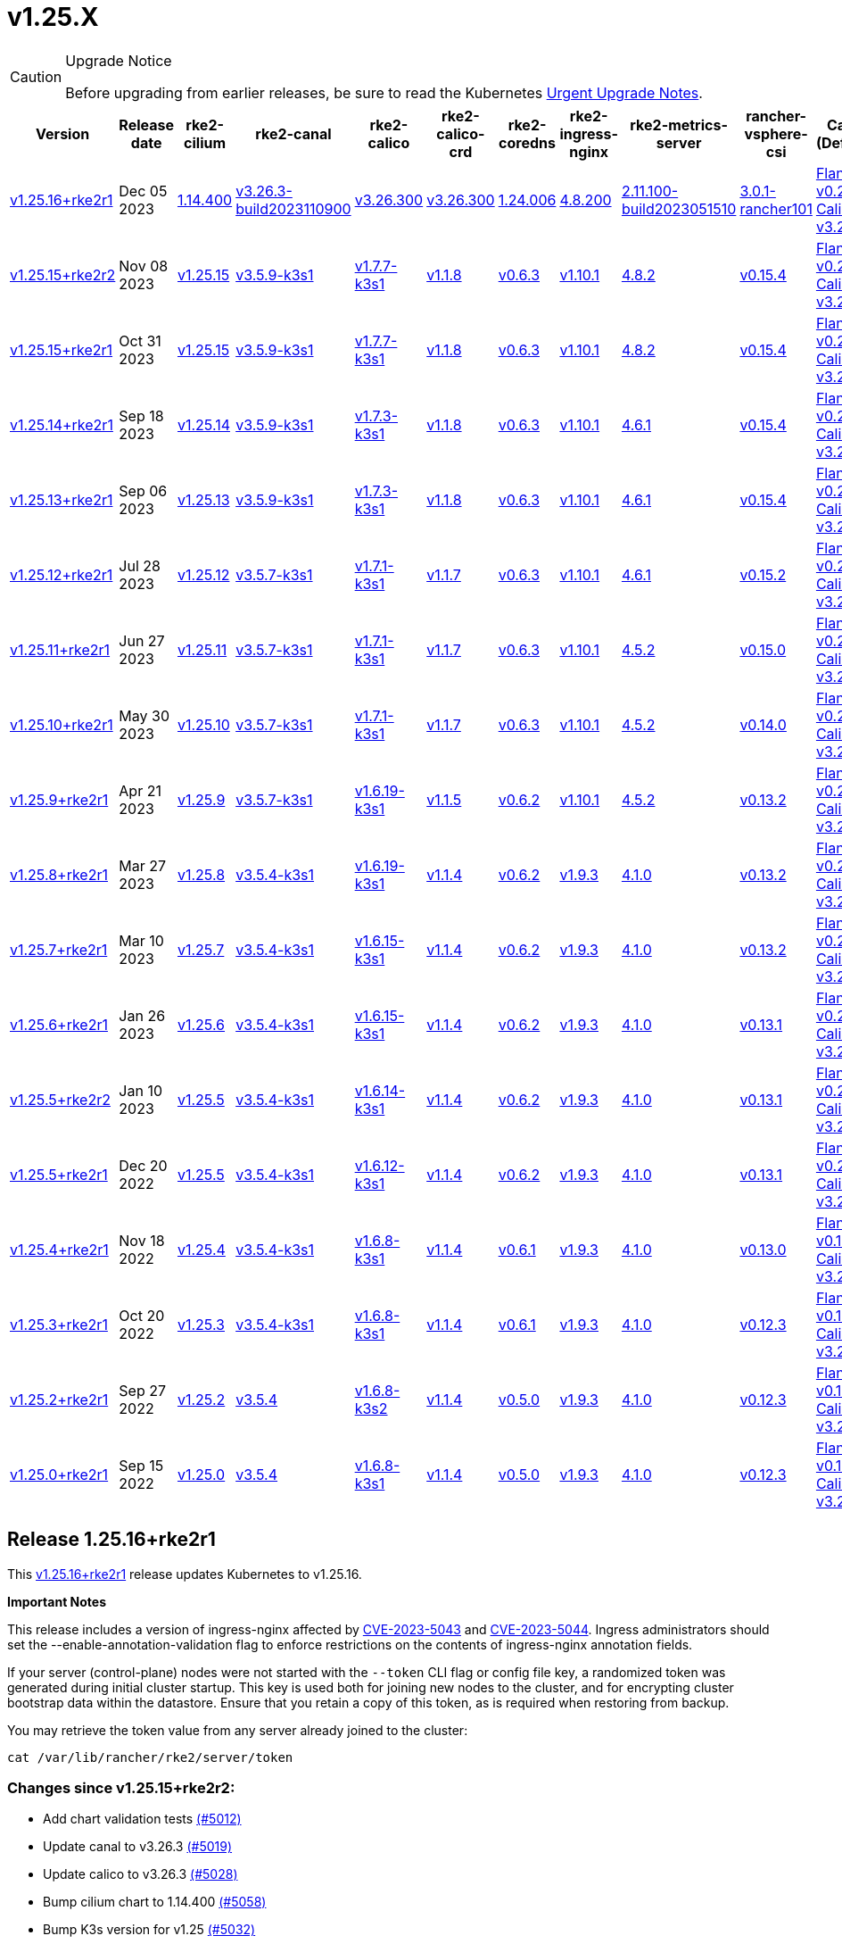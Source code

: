 = v1.25.X

[CAUTION]
.Upgrade Notice
====
Before upgrading from earlier releases, be sure to read the Kubernetes https://github.com/kubernetes/kubernetes/blob/master/CHANGELOG/CHANGELOG-1.25.md#urgent-upgrade-notes[Urgent Upgrade Notes].
====

[%autowidth]
|===
| Version | Release date | rke2-cilium | rke2-canal | rke2-calico | rke2-calico-crd | rke2-coredns | rke2-ingress-nginx | rke2-metrics-server | rancher-vsphere-csi | Canal (Default) | Calico | Cilium | Multus

| <<Release 1.25.16+rke2r1,v1.25.16+rke2r1>>
| Dec 05 2023
| https://github.com/rancher/rke2-charts/raw/main/assets/rke2-cilium/rke2-cilium-1.14.400.tgz[1.14.400]
| https://github.com/rancher/rke2-charts/raw/main/assets/rke2-canal/rke2-canal-v3.26.3-build2023110900.tgz[v3.26.3-build2023110900]
| https://github.com/rancher/rke2-charts/raw/main/assets/rke2-calico/rke2-calico-v3.26.300.tgz[v3.26.300]
| https://github.com/rancher/rke2-charts/raw/main/assets/rke2-calico/rke2-calico-crd-v3.26.300.tgz[v3.26.300]
| https://github.com/rancher/rke2-charts/raw/main/assets/rke2-coredns/rke2-coredns-1.24.006.tgz[1.24.006]
| https://github.com/rancher/rke2-charts/raw/main/assets/rke2-ingress-nginx/rke2-ingress-nginx-4.8.200.tgz[4.8.200]
| https://github.com/rancher/rke2-charts/raw/main/assets/rke2-metrics-server/rke2-metrics-server-2.11.100-build2023051510.tgz[2.11.100-build2023051510]
| https://github.com/rancher/rke2-charts/raw/main/assets/rancher-vsphere-csi/rancher-vsphere-csi-3.0.1-rancher101.tgz[3.0.1-rancher101]
| https://github.com/flannel-io/flannel/releases/tag/v0.23.0[Flannel v0.23.0] +
https://docs.tigera.io/calico/latest/release-notes/#v3.26[Calico v3.26.3]
| https://docs.tigera.io/calico/latest/release-notes/#v3.26[v3.26.3]
| https://github.com/cilium/cilium/releases/tag/v1.14.4[v1.14.4]
| https://github.com/k8snetworkplumbingwg/multus-cni/releases/tag/v4.0.2[v4.0.2]

| <<Release v1.25.15+rke2r2,v1.25.15+rke2r2>>
| Nov 08 2023
| https://github.com/kubernetes/kubernetes/blob/master/CHANGELOG/CHANGELOG-1.25.md#v12515[v1.25.15]
| https://github.com/k3s-io/etcd/releases/tag/v3.5.9-k3s1[v3.5.9-k3s1]
| https://github.com/k3s-io/containerd/releases/tag/v1.7.7-k3s1[v1.7.7-k3s1]
| https://github.com/opencontainers/runc/releases/tag/v1.1.8[v1.1.8]
| https://github.com/kubernetes-sigs/metrics-server/releases/tag/v0.6.3[v0.6.3]
| https://github.com/coredns/coredns/releases/tag/v1.10.1[v1.10.1]
| https://github.com/kubernetes/ingress-nginx/releases/tag/helm-chart-4.8.2[4.8.2]
| https://github.com/k3s-io/helm-controller/releases/tag/v0.15.4[v0.15.4]
| https://github.com/flannel-io/flannel/releases/tag/v0.22.1[Flannel v0.22.1] +
https://docs.tigera.io/calico/latest/release-notes/#v3.26[Calico v3.26.1]
| https://docs.tigera.io/calico/latest/release-notes/#v3.26[v3.26.1]
| https://github.com/cilium/cilium/releases/tag/v1.14.2[v1.14.2]
| https://github.com/k8snetworkplumbingwg/multus-cni/releases/tag/v4.0.2[v4.0.2]

| <<Release 1.25.15+rke2r1,v1.25.15+rke2r1>>
| Oct 31 2023
| https://github.com/kubernetes/kubernetes/blob/master/CHANGELOG/CHANGELOG-1.25.md#v12515[v1.25.15]
| https://github.com/k3s-io/etcd/releases/tag/v3.5.9-k3s1[v3.5.9-k3s1]
| https://github.com/k3s-io/containerd/releases/tag/v1.7.7-k3s1[v1.7.7-k3s1]
| https://github.com/opencontainers/runc/releases/tag/v1.1.8[v1.1.8]
| https://github.com/kubernetes-sigs/metrics-server/releases/tag/v0.6.3[v0.6.3]
| https://github.com/coredns/coredns/releases/tag/v1.10.1[v1.10.1]
| https://github.com/kubernetes/ingress-nginx/releases/tag/helm-chart-4.8.2[4.8.2]
| https://github.com/k3s-io/helm-controller/releases/tag/v0.15.4[v0.15.4]
| https://github.com/flannel-io/flannel/releases/tag/v0.22.1[Flannel v0.22.1] +
https://docs.tigera.io/calico/latest/release-notes/#v3.26[Calico v3.26.1]
| https://docs.tigera.io/calico/latest/release-notes/#v3.26[v3.26.1]
| https://github.com/cilium/cilium/releases/tag/v1.14.2[v1.14.2]
| https://github.com/k8snetworkplumbingwg/multus-cni/releases/tag/v4.0.2[v4.0.2]

| <<Release v1.25.14+rke2r1,v1.25.14+rke2r1>>
| Sep 18 2023
| https://github.com/kubernetes/kubernetes/blob/master/CHANGELOG/CHANGELOG-1.25.md#v12514[v1.25.14]
| https://github.com/k3s-io/etcd/releases/tag/v3.5.9-k3s1[v3.5.9-k3s1]
| https://github.com/k3s-io/containerd/releases/tag/v1.7.3-k3s1[v1.7.3-k3s1]
| https://github.com/opencontainers/runc/releases/tag/v1.1.8[v1.1.8]
| https://github.com/kubernetes-sigs/metrics-server/releases/tag/v0.6.3[v0.6.3]
| https://github.com/coredns/coredns/releases/tag/v1.10.1[v1.10.1]
| https://github.com/kubernetes/ingress-nginx/releases/tag/helm-chart-4.6.1[4.6.1]
| https://github.com/k3s-io/helm-controller/releases/tag/v0.15.4[v0.15.4]
| https://github.com/flannel-io/flannel/releases/tag/v0.22.1[Flannel v0.22.1] +
https://docs.tigera.io/calico/latest/release-notes/#v3.26[Calico v3.26.1]
| https://docs.tigera.io/calico/latest/release-notes/#v3.26[v3.26.1]
| https://github.com/cilium/cilium/releases/tag/v1.14.1[v1.14.1]
| https://github.com/k8snetworkplumbingwg/multus-cni/releases/tag/v4.0.2[v4.0.2]

| <<Release v1.25.13+rke2r1,v1.25.13+rke2r1>>
| Sep 06 2023
| https://github.com/kubernetes/kubernetes/blob/master/CHANGELOG/CHANGELOG-1.25.md#v12513[v1.25.13]
| https://github.com/k3s-io/etcd/releases/tag/v3.5.9-k3s1[v3.5.9-k3s1]
| https://github.com/k3s-io/containerd/releases/tag/v1.7.3-k3s1[v1.7.3-k3s1]
| https://github.com/opencontainers/runc/releases/tag/v1.1.8[v1.1.8]
| https://github.com/kubernetes-sigs/metrics-server/releases/tag/v0.6.3[v0.6.3]
| https://github.com/coredns/coredns/releases/tag/v1.10.1[v1.10.1]
| https://github.com/kubernetes/ingress-nginx/releases/tag/helm-chart-4.6.1[4.6.1]
| https://github.com/k3s-io/helm-controller/releases/tag/v0.15.4[v0.15.4]
| https://github.com/flannel-io/flannel/releases/tag/v0.22.1[Flannel v0.22.1] +
https://docs.tigera.io/calico/latest/release-notes/#v3.26[Calico v3.26.1]
| https://docs.tigera.io/calico/latest/release-notes/#v3.26[v3.26.1]
| https://github.com/cilium/cilium/releases/tag/v1.14.0[v1.14.0]
| https://github.com/k8snetworkplumbingwg/multus-cni/releases/tag/v4.0.2[v4.0.2]

| <<Release v1.25.12+rke2r1,v1.25.12+rke2r1>>
| Jul 28 2023
| https://github.com/kubernetes/kubernetes/blob/master/CHANGELOG/CHANGELOG-1.25.md#v12512[v1.25.12]
| https://github.com/k3s-io/etcd/releases/tag/v3.5.7-k3s1[v3.5.7-k3s1]
| https://github.com/k3s-io/containerd/releases/tag/v1.7.1-k3s1[v1.7.1-k3s1]
| https://github.com/opencontainers/runc/releases/tag/v1.1.7[v1.1.7]
| https://github.com/kubernetes-sigs/metrics-server/releases/tag/v0.6.3[v0.6.3]
| https://github.com/coredns/coredns/releases/tag/v1.10.1[v1.10.1]
| https://github.com/kubernetes/ingress-nginx/releases/tag/helm-chart-4.6.1[4.6.1]
| https://github.com/k3s-io/helm-controller/releases/tag/v0.15.2[v0.15.2]
| https://github.com/flannel-io/flannel/releases/tag/v0.22.0[Flannel v0.22.0] +
https://projectcalico.docs.tigera.io/archive/v3.25/release-notes/#v3251[Calico v3.25.1]
| https://projectcalico.docs.tigera.io/archive/v3.26/release-notes/#v3261[v3.26.1]
| https://github.com/cilium/cilium/releases/tag/v1.13.2[v1.13.2]
| https://github.com/k8snetworkplumbingwg/multus-cni/releases/tag/v4.0.2[v4.0.2]

| <<Release v1.25.11+rke2r1,v1.25.11+rke2r1>>
| Jun 27 2023
| https://github.com/kubernetes/kubernetes/blob/master/CHANGELOG/CHANGELOG-1.25.md#v12511[v1.25.11]
| https://github.com/k3s-io/etcd/releases/tag/v3.5.7-k3s1[v3.5.7-k3s1]
| https://github.com/k3s-io/containerd/releases/tag/v1.7.1-k3s1[v1.7.1-k3s1]
| https://github.com/opencontainers/runc/releases/tag/v1.1.7[v1.1.7]
| https://github.com/kubernetes-sigs/metrics-server/releases/tag/v0.6.3[v0.6.3]
| https://github.com/coredns/coredns/releases/tag/v1.10.1[v1.10.1]
| https://github.com/kubernetes/ingress-nginx/releases/tag/helm-chart-4.5.2[4.5.2]
| https://github.com/k3s-io/helm-controller/releases/tag/v0.15.0[v0.15.0]
| https://github.com/k3s-io/flannel/releases/tag/v0.22.0[Flannel v0.22.0] +
https://projectcalico.docs.tigera.io/archive/v3.25/release-notes/#v3251[Calico v3.25.1]
| https://projectcalico.docs.tigera.io/archive/v3.25/release-notes/#v3250[v3.25.0]
| https://github.com/cilium/cilium/releases/tag/v1.13.2[v1.13.2]
| https://github.com/k8snetworkplumbingwg/multus-cni/releases/tag/v3.9.3[v3.9.3]

| <<Release v1.25.10+rke2r1,v1.25.10+rke2r1>>
| May 30 2023
| https://github.com/kubernetes/kubernetes/blob/master/CHANGELOG/CHANGELOG-1.25.md#v12510[v1.25.10]
| https://github.com/k3s-io/etcd/releases/tag/v3.5.7-k3s1[v3.5.7-k3s1]
| https://github.com/k3s-io/containerd/releases/tag/v1.7.1-k3s1[v1.7.1-k3s1]
| https://github.com/opencontainers/runc/releases/tag/v1.1.7[v1.1.7]
| https://github.com/kubernetes-sigs/metrics-server/releases/tag/v0.6.3[v0.6.3]
| https://github.com/coredns/coredns/releases/tag/v1.10.1[v1.10.1]
| https://github.com/kubernetes/ingress-nginx/releases/tag/helm-chart-4.5.2[4.5.2]
| https://github.com/k3s-io/helm-controller/releases/tag/v0.14.0[v0.14.0]
| https://github.com/k3s-io/flannel/releases/tag/v0.21.3[Flannel v0.21.3] +
https://projectcalico.docs.tigera.io/archive/v3.25/release-notes/#v3251[Calico v3.25.1]
| https://projectcalico.docs.tigera.io/archive/v3.25/release-notes/#v3250[v3.25.0]
| https://github.com/cilium/cilium/releases/tag/v1.13.2[v1.13.2]
| https://github.com/k8snetworkplumbingwg/multus-cni/releases/tag/v3.9.3[v3.9.3]

| <<Release v1.25.9+rke2r1,v1.25.9+rke2r1>>
| Apr 21 2023
| https://github.com/kubernetes/kubernetes/blob/master/CHANGELOG/CHANGELOG-1.25.md#v1259[v1.25.9]
| https://github.com/k3s-io/etcd/releases/tag/v3.5.7-k3s1[v3.5.7-k3s1]
| https://github.com/k3s-io/containerd/releases/tag/v1.6.19-k3s1[v1.6.19-k3s1]
| https://github.com/opencontainers/runc/releases/tag/v1.1.5[v1.1.5]
| https://github.com/kubernetes-sigs/metrics-server/releases/tag/v0.6.2[v0.6.2]
| https://github.com/coredns/coredns/releases/tag/v1.10.1[v1.10.1]
| https://github.com/kubernetes/ingress-nginx/releases/tag/helm-chart-4.5.2[4.5.2]
| https://github.com/k3s-io/helm-controller/releases/tag/v0.13.2[v0.13.2]
| https://github.com/k3s-io/flannel/releases/tag/v0.21.3[Flannel v0.21.3] +
https://projectcalico.docs.tigera.io/archive/v3.25/release-notes/#v3250[Calico v3.25.0]
| https://projectcalico.docs.tigera.io/archive/v3.25/release-notes/#v3250[v3.25.0]
| https://github.com/cilium/cilium/releases/tag/v1.13.0[v1.13.0]
| https://github.com/k8snetworkplumbingwg/multus-cni/releases/tag/v3.9.3[v3.9.3]

| <<Release v1.25.8+rke2r1,v1.25.8+rke2r1>>
| Mar 27 2023
| https://github.com/kubernetes/kubernetes/blob/master/CHANGELOG/CHANGELOG-1.25.md#v1258[v1.25.8]
| https://github.com/k3s-io/etcd/releases/tag/v3.5.4-k3s1[v3.5.4-k3s1]
| https://github.com/k3s-io/containerd/releases/tag/v1.6.19-k3s1[v1.6.19-k3s1]
| https://github.com/opencontainers/runc/releases/tag/v1.1.4[v1.1.4]
| https://github.com/kubernetes-sigs/metrics-server/releases/tag/v0.6.2[v0.6.2]
| https://github.com/coredns/coredns/releases/tag/v1.9.3[v1.9.3]
| https://github.com/kubernetes/ingress-nginx/releases/tag/helm-chart-4.1.0[4.1.0]
| https://github.com/k3s-io/helm-controller/releases/tag/v0.13.2[v0.13.2]
| https://github.com/k3s-io/flannel/releases/tag/v0.21.3[Flannel v0.21.3] +
https://projectcalico.docs.tigera.io/archive/v3.25/release-notes/#v3250[Calico v3.25.0]
| https://projectcalico.docs.tigera.io/archive/v3.25/release-notes/#v3250[v3.25.0]
| https://github.com/cilium/cilium/releases/tag/v1.13.0[v1.13.0]
| https://github.com/k8snetworkplumbingwg/multus-cni/releases/tag/v3.9.3[v3.9.3]

| <<Release v1.25.7+rke2r1,v1.25.7+rke2r1>>
| Mar 10 2023
| https://github.com/kubernetes/kubernetes/blob/master/CHANGELOG/CHANGELOG-1.25.md#v1257[v1.25.7]
| https://github.com/k3s-io/etcd/releases/tag/v3.5.4-k3s1[v3.5.4-k3s1]
| https://github.com/k3s-io/containerd/releases/tag/v1.6.15-k3s1[v1.6.15-k3s1]
| https://github.com/opencontainers/runc/releases/tag/v1.1.4[v1.1.4]
| https://github.com/kubernetes-sigs/metrics-server/releases/tag/v0.6.2[v0.6.2]
| https://github.com/coredns/coredns/releases/tag/v1.9.3[v1.9.3]
| https://github.com/kubernetes/ingress-nginx/releases/tag/helm-chart-4.1.0[4.1.0]
| https://github.com/k3s-io/helm-controller/releases/tag/v0.13.2[v0.13.2]
| https://github.com/k3s-io/flannel/releases/tag/v0.21.1[Flannel v0.21.1] +
https://projectcalico.docs.tigera.io/archive/v3.25/release-notes/#v3250[Calico v3.25.0]
| https://projectcalico.docs.tigera.io/archive/v3.25/release-notes/#v3250[v3.25.0]
| https://github.com/cilium/cilium/releases/tag/v1.12.5[v1.12.5]
| https://github.com/k8snetworkplumbingwg/multus-cni/releases/tag/v3.9.3[v3.9.3]

| <<Release v1.25.6+rke2r1,v1.25.6+rke2r1>>
| Jan 26 2023
| https://github.com/kubernetes/kubernetes/blob/master/CHANGELOG/CHANGELOG-1.25.md#v1256[v1.25.6]
| https://github.com/k3s-io/etcd/releases/tag/v3.5.4-k3s1[v3.5.4-k3s1]
| https://github.com/k3s-io/containerd/releases/tag/v1.6.15-k3s1[v1.6.15-k3s1]
| https://github.com/opencontainers/runc/releases/tag/v1.1.4[v1.1.4]
| https://github.com/kubernetes-sigs/metrics-server/releases/tag/v0.6.2[v0.6.2]
| https://github.com/coredns/coredns/releases/tag/v1.9.3[v1.9.3]
| https://github.com/kubernetes/ingress-nginx/releases/tag/helm-chart-4.1.0[4.1.0]
| https://github.com/k3s-io/helm-controller/releases/tag/v0.13.1[v0.13.1]
| https://github.com/k3s-io/flannel/releases/tag/v0.20.2[Flannel v0.20.2] +
https://projectcalico.docs.tigera.io/archive/v3.24/release-notes/#v3245[Calico v3.24.5]
| https://projectcalico.docs.tigera.io/archive/v3.24/release-notes/#v3245[v3.24.5]
| https://github.com/cilium/cilium/releases/tag/v1.12.4[v1.12.4]
| https://github.com/k8snetworkplumbingwg/multus-cni/releases/tag/v3.9.3[v3.9.3]

| <<Release v1.25.5+rke2r2,v1.25.5+rke2r2>>
| Jan 10 2023
| https://github.com/kubernetes/kubernetes/blob/master/CHANGELOG/CHANGELOG-1.25.md#v1255[v1.25.5]
| https://github.com/k3s-io/etcd/releases/tag/v3.5.4-k3s1[v3.5.4-k3s1]
| https://github.com/k3s-io/containerd/releases/tag/v1.6.14-k3s1[v1.6.14-k3s1]
| https://github.com/opencontainers/runc/releases/tag/v1.1.4[v1.1.4]
| https://github.com/kubernetes-sigs/metrics-server/releases/tag/v0.6.2[v0.6.2]
| https://github.com/coredns/coredns/releases/tag/v1.9.3[v1.9.3]
| https://github.com/kubernetes/ingress-nginx/releases/tag/helm-chart-4.1.0[4.1.0]
| https://github.com/k3s-io/helm-controller/releases/tag/v0.13.1[v0.13.1]
| https://github.com/k3s-io/flannel/releases/tag/v0.20.2[Flannel v0.20.2] +
https://projectcalico.docs.tigera.io/archive/v3.24/release-notes/#v3245[Calico v3.24.5]
| https://projectcalico.docs.tigera.io/archive/v3.24/release-notes/#v3245[v3.24.5]
| https://github.com/cilium/cilium/releases/tag/v1.12.4[v1.12.4]
| https://github.com/k8snetworkplumbingwg/multus-cni/releases/tag/v3.9[v3.9]

| <<Release v1.25.5+rke2r1,v1.25.5+rke2r1>>
| Dec 20 2022
| https://github.com/kubernetes/kubernetes/blob/master/CHANGELOG/CHANGELOG-1.25.md#v1255[v1.25.5]
| https://github.com/k3s-io/etcd/releases/tag/v3.5.4-k3s1[v3.5.4-k3s1]
| https://github.com/k3s-io/containerd/releases/tag/v1.6.12-k3s1[v1.6.12-k3s1]
| https://github.com/opencontainers/runc/releases/tag/v1.1.4[v1.1.4]
| https://github.com/kubernetes-sigs/metrics-server/releases/tag/v0.6.2[v0.6.2]
| https://github.com/coredns/coredns/releases/tag/v1.9.3[v1.9.3]
| https://github.com/kubernetes/ingress-nginx/releases/tag/helm-chart-4.1.0[4.1.0]
| https://github.com/k3s-io/helm-controller/releases/tag/v0.13.1[v0.13.1]
| https://github.com/k3s-io/flannel/releases/tag/v0.20.2[Flannel v0.20.2] +
https://projectcalico.docs.tigera.io/archive/v3.24/release-notes/#v3245[Calico v3.24.5]
| https://projectcalico.docs.tigera.io/archive/v3.24/release-notes/#v3245[v3.24.5]
| https://github.com/cilium/cilium/releases/tag/v1.12.4[v1.12.4]
| https://github.com/k8snetworkplumbingwg/multus-cni/releases/tag/v3.9[v3.9]

| <<Release v1.25.4+rke2r1,v1.25.4+rke2r1>>
| Nov 18 2022
| https://github.com/kubernetes/kubernetes/blob/master/CHANGELOG/CHANGELOG-1.25.md#v1254[v1.25.4]
| https://github.com/k3s-io/etcd/releases/tag/v3.5.4-k3s1[v3.5.4-k3s1]
| https://github.com/k3s-io/containerd/releases/tag/v1.6.8-k3s1[v1.6.8-k3s1]
| https://github.com/opencontainers/runc/releases/tag/v1.1.4[v1.1.4]
| https://github.com/kubernetes-sigs/metrics-server/releases/tag/v0.6.1[v0.6.1]
| https://github.com/coredns/coredns/releases/tag/v1.9.3[v1.9.3]
| https://github.com/kubernetes/ingress-nginx/releases/tag/helm-chart-4.1.0[4.1.0]
| https://github.com/k3s-io/helm-controller/releases/tag/v0.13.0[v0.13.0]
| https://github.com/k3s-io/flannel/releases/tag/v0.19.1[Flannel v0.19.1] +
https://projectcalico.docs.tigera.io/archive/v3.24/release-notes/#v3241[Calico v3.24.1]
| https://projectcalico.docs.tigera.io/archive/v3.24/release-notes/#v3241[v3.24.1]
| https://github.com/cilium/cilium/releases/tag/v1.12.3[v1.12.3]
| https://github.com/k8snetworkplumbingwg/multus-cni/releases/tag/v3.8[v3.8]

| <<Release v1.25.3+rke2r1,v1.25.3+rke2r1>>
| Oct 20 2022
| https://github.com/kubernetes/kubernetes/blob/master/CHANGELOG/CHANGELOG-1.25.md#v1253[v1.25.3]
| https://github.com/k3s-io/etcd/releases/tag/v3.5.4-k3s1[v3.5.4-k3s1]
| https://github.com/k3s-io/containerd/releases/tag/v1.6.8-k3s1[v1.6.8-k3s1]
| https://github.com/opencontainers/runc/releases/tag/v1.1.4[v1.1.4]
| https://github.com/kubernetes-sigs/metrics-server/releases/tag/v0.6.1[v0.6.1]
| https://github.com/coredns/coredns/releases/tag/v1.9.3[v1.9.3]
| https://github.com/kubernetes/ingress-nginx/releases/tag/helm-chart-4.1.0[4.1.0]
| https://github.com/k3s-io/helm-controller/releases/tag/v0.12.3[v0.12.3]
| https://github.com/k3s-io/flannel/releases/tag/v0.19.1[Flannel v0.19.1] +
https://projectcalico.docs.tigera.io/archive/v3.24/release-notes/#v3241[Calico v3.24.1]
| https://projectcalico.docs.tigera.io/archive/v3.24/release-notes/#v3241[v3.24.1]
| https://github.com/cilium/cilium/releases/tag/v1.12.1[v1.12.1]
| https://github.com/k8snetworkplumbingwg/multus-cni/releases/tag/v3.8[v3.8]

| <<Release v1.25.2+rke2r1,v1.25.2+rke2r1>>
| Sep 27 2022
| https://github.com/kubernetes/kubernetes/blob/master/CHANGELOG/CHANGELOG-1.25.md#v1252[v1.25.2]
| https://github.com/k3s-io/etcd/releases/tag/v3.5.4[v3.5.4]
| https://github.com/k3s-io/containerd/releases/tag/v1.6.8-k3s2[v1.6.8-k3s2]
| https://github.com/opencontainers/runc/releases/tag/v1.1.4[v1.1.4]
| https://github.com/kubernetes-sigs/metrics-server/releases/tag/v0.5.0[v0.5.0]
| https://github.com/coredns/coredns/releases/tag/v1.9.3[v1.9.3]
| https://github.com/kubernetes/ingress-nginx/releases/tag/helm-chart-4.1.0[4.1.0]
| https://github.com/k3s-io/helm-controller/releases/tag/v0.12.3[v0.12.3]
| https://github.com/k3s-io/flannel/releases/tag/v0.19.1[Flannel v0.19.1] +
https://projectcalico.docs.tigera.io/archive/v3.23/release-notes/#v3233[Calico v3.23.3]
| https://projectcalico.docs.tigera.io/archive/v3.24/release-notes/#v3241[v3.24.1]
| https://github.com/cilium/cilium/releases/tag/v1.12.1[v1.12.1]
| https://github.com/k8snetworkplumbingwg/multus-cni/releases/tag/v3.8[v3.8]

| <<Release v1.25.0+rke2r1,v1.25.0+rke2r1>>
| Sep 15 2022
| https://github.com/kubernetes/kubernetes/blob/master/CHANGELOG/CHANGELOG-1.25.md#v1250[v1.25.0]
| https://github.com/k3s-io/etcd/releases/tag/v3.5.4[v3.5.4]
| https://github.com/k3s-io/containerd/releases/tag/v1.6.8-k3s1[v1.6.8-k3s1]
| https://github.com/opencontainers/runc/releases/tag/v1.1.4[v1.1.4]
| https://github.com/kubernetes-sigs/metrics-server/releases/tag/v0.5.0[v0.5.0]
| https://github.com/coredns/coredns/releases/tag/v1.9.3[v1.9.3]
| https://github.com/kubernetes/ingress-nginx/releases/tag/helm-chart-4.1.0[4.1.0]
| https://github.com/k3s-io/helm-controller/releases/tag/v0.12.3[v0.12.3]
| https://github.com/k3s-io/flannel/releases/tag/v0.19.1[Flannel v0.19.1] +
https://projectcalico.docs.tigera.io/archive/v3.24/release-notes/#v3241[Calico v3.24.1]
| https://projectcalico.docs.tigera.io/archive/v3.24/release-notes/#v3241[v3.24.1]
| https://github.com/cilium/cilium/releases/tag/v1.12.1[v1.12.1]
| https://github.com/k8snetworkplumbingwg/multus-cni/releases/tag/v3.8[v3.8]
|===

== Release 1.25.16+rke2r1

// v1.25.16+rke2r1

This https://github.com/rancher/rke2/releases/tag/v1.25.16+rke2r1[v1.25.16+rke2r1] release updates Kubernetes to v1.25.16.

*Important Notes*

This release includes a version of ingress-nginx affected by https://github.com/kubernetes/ingress-nginx/issues/10571[CVE-2023-5043] and https://github.com/kubernetes/ingress-nginx/issues/10572[CVE-2023-5044]. Ingress administrators should set the --enable-annotation-validation flag to enforce restrictions on the contents of ingress-nginx annotation fields.

If your server (control-plane) nodes were not started with the `--token` CLI flag or config file key, a randomized token was generated during initial cluster startup. This key is used both for joining new nodes to the cluster, and for encrypting cluster bootstrap data within the datastore. Ensure that you retain a copy of this token, as is required when restoring from backup.

You may retrieve the token value from any server already joined to the cluster:

[,bash]
----
cat /var/lib/rancher/rke2/server/token
----

=== Changes since v1.25.15+rke2r2:

* Add chart validation tests https://github.com/rancher/rke2/pull/5012[(#5012)]
* Update canal to v3.26.3 https://github.com/rancher/rke2/pull/5019[(#5019)]
* Update calico to v3.26.3 https://github.com/rancher/rke2/pull/5028[(#5028)]
* Bump cilium chart to 1.14.400 https://github.com/rancher/rke2/pull/5058[(#5058)]
* Bump K3s version for v1.25 https://github.com/rancher/rke2/pull/5032[(#5032)]
 ** Containerd may now be configured to use rdt or blockio configuration by defining `rdt_config.yaml` or `blockio_config.yaml` files.
 ** Disable helm CRD installation for disable-helm-controller
 ** Omit snapshot list configmap entries for snapshots without extra metadata
 ** Add jitter to client config retry to avoid hammering servers when they are starting up
* Bump K3s version for v1.25 https://github.com/rancher/rke2/pull/5075[(#5075)]
 ** Don't apply S3 retention if S3 client failed to initialize
 ** Don't request metadata when listing S3 snapshots
 ** Print key instead of file path in snapshot metadata log message
* Kubernetes patch release https://github.com/rancher/rke2/pull/5063[(#5063)]
* Remove s390x steps temporarily since runners are disabled https://github.com/rancher/rke2/pull/5098[(#5098)]

=== Charts Versions

|===
| Component | Version

| rke2-cilium
| https://github.com/rancher/rke2-charts/raw/main/assets/rke2-cilium/rke2-cilium-1.14.400.tgz[1.14.400]

| rke2-canal
| https://github.com/rancher/rke2-charts/raw/main/assets/rke2-canal/rke2-canal-v3.26.3-build2023110900.tgz[v3.26.3-build2023110900]

| rke2-calico
| https://github.com/rancher/rke2-charts/raw/main/assets/rke2-calico/rke2-calico-v3.26.300.tgz[v3.26.300]

| rke2-calico-crd
| https://github.com/rancher/rke2-charts/raw/main/assets/rke2-calico/rke2-calico-crd-v3.26.300.tgz[v3.26.300]

| rke2-coredns
| https://github.com/rancher/rke2-charts/raw/main/assets/rke2-coredns/rke2-coredns-1.24.006.tgz[1.24.006]

| rke2-ingress-nginx
| https://github.com/rancher/rke2-charts/raw/main/assets/rke2-ingress-nginx/rke2-ingress-nginx-4.8.200.tgz[4.8.200]

| rke2-metrics-server
| https://github.com/rancher/rke2-charts/raw/main/assets/rke2-metrics-server/rke2-metrics-server-2.11.100-build2023051510.tgz[2.11.100-build2023051510]

| rancher-vsphere-csi
| https://github.com/rancher/rke2-charts/raw/main/assets/rancher-vsphere-csi/rancher-vsphere-csi-3.0.1-rancher101.tgz[3.0.1-rancher101]

| rancher-vsphere-cpi
| https://github.com/rancher/rke2-charts/raw/main/assets/rancher-vsphere-cpi/rancher-vsphere-cpi-1.5.100.tgz[1.5.100]

| harvester-cloud-provider
| https://github.com/rancher/rke2-charts/raw/main/assets/harvester-cloud-provider/harvester-cloud-provider-0.2.200.tgz[0.2.200]

| harvester-csi-driver
| https://github.com/rancher/rke2-charts/raw/main/assets/harvester-cloud-provider/harvester-csi-driver-0.1.1600.tgz[0.1.1600]

| rke2-snapshot-controller
| https://github.com/rancher/rke2-charts/raw/main/assets/rke2-snapshot-controller/rke2-snapshot-controller-1.7.202.tgz[1.7.202]

| rke2-snapshot-controller-crd
| https://github.com/rancher/rke2-charts/raw/main/assets/rke2-snapshot-controller/rke2-snapshot-controller-crd-1.7.202.tgz[1.7.202]

| rke2-snapshot-validation-webhook
| https://github.com/rancher/rke2-charts/raw/main/assets/rke2-snapshot-validation-webhook/rke2-snapshot-validation-webhook-1.7.302.tgz[1.7.302]
|===

== Release v1.25.15+rke2r2

// v1.25.15+rke2r2

This https://github.com/rancher/rke2/releases/tag/v1.25.15+rke2r2[v1.25.15+rke2r2] release fixes an issue with identifying additional container runtimes.

*Important Notes*

This release includes a version of ingress-nginx affected by https://github.com/kubernetes/ingress-nginx/issues/10571[CVE-2023-5043] and https://github.com/kubernetes/ingress-nginx/issues/10572[CVE-2023-5044]. Ingress administrators should set the --enable-annotation-validation flag to enforce restrictions on the contents of ingress-nginx annotation fields.

If your server (control-plane) nodes were not started with the `--token` CLI flag or config file key, a randomized token was generated during initial cluster startup. This key is used both for joining new nodes to the cluster, and for encrypting cluster bootstrap data within the datastore. Ensure that you retain a copy of this token, as is required when restoring from backup.

You may retrieve the token value from any server already joined to the cluster:

[,bash]
----
cat /var/lib/rancher/rke2/server/token
----

=== Changes since v1.25.15+rke2r1:

* Bump k3s, include container runtime fix https://github.com/rancher/rke2/pull/4982[(#4982)]
 ** Fixed an issue with identifying additional container runtimes
* Update hardened kubernetes image https://github.com/rancher/rke2/pull/4985[(#4985)]


== Release 1.25.15+rke2r1

// v1.25.15+rke2r1

This https://github.com/rancher/rke2/releases/tag/v1.25.15+rke2r1[v1.25.15+rke2r1] release updates Kubernetes to v1.25.15.

*Important Notes*

This release includes a version of ingress-nginx affected by https://github.com/kubernetes/ingress-nginx/issues/10571[CVE-2023-5043] and https://github.com/kubernetes/ingress-nginx/issues/10572[CVE-2023-5044]. Ingress administrators should set the --enable-annotation-validation flag to enforce restrictions on the contents of ingress-nginx annotation fields.

If your server (control-plane) nodes were not started with the `--token` CLI flag or config file key, a randomized token was generated during initial cluster startup. This key is used both for joining new nodes to the cluster, and for encrypting cluster bootstrap data within the datastore. Ensure that you retain a copy of this token, as is required when restoring from backup.

You may retrieve the token value from any server already joined to the cluster:

[,bash]
----
cat /var/lib/rancher/rke2/server/token
----

=== Changes since v1.25.14+rke2r1:

* Add a time.Sleep in calico-win to avoid polluting the logs https://github.com/rancher/rke2/pull/4793[(#4793)]
* Support generic "cis" profile https://github.com/rancher/rke2/pull/4799[(#4799)]
* Update calico chart to accept felix config values https://github.com/rancher/rke2/pull/4816[(#4816)]
* Remove unnecessary docker pull https://github.com/rancher/rke2/pull/4821[(#4821)]
* Mirrored pause backport https://github.com/rancher/rke2/pull/4825[(#4825)]
* Write pod-manifests as 0600 in cis mode https://github.com/rancher/rke2/pull/4840[(#4840)]
* K3s bump https://github.com/rancher/rke2/pull/4861[(#4861)]
* Filter release branches https://github.com/rancher/rke2/pull/4859[(#4859)]
* Update charts to have ipFamilyPolicy: PreferDualStack as default https://github.com/rancher/rke2/pull/4847[(#4847)]
* Bump K3s, Cilium, Token Rotation support https://github.com/rancher/rke2/pull/4871[(#4871)]
* Bump containerd to v1.7.7+k3s1 https://github.com/rancher/rke2/pull/4882[(#4882)]
* Bump K3s version for v1.25 https://github.com/rancher/rke2/pull/4886[(#4886)]
 ** RKE2 now tracks snapshots using custom resource definitions. This resolves an issue where the configmap previously used to track snapshot metadata could grow excessively large and fail to update when new snapshots were taken.
 ** Fixed an issue where static pod startup checks may return false positives in the case of pod restarts.
* Bump k3s https://github.com/rancher/rke2/pull/4899[(#4899)]
* Bump K3s version for v1.25 https://github.com/rancher/rke2/pull/4919[(#4919)]
 ** Re-enable etcd endpoint auto-sync
 ** Manually requeue configmap reconcile when no nodes have reconciled snapshots
* Update Kubernetes to v1.25.15 https://github.com/rancher/rke2/pull/4920[(#4920)]
* Remove pod-manifests dir in killall script https://github.com/rancher/rke2/pull/4928[(#4928)]
* Revert mirrored pause backport https://github.com/rancher/rke2/pull/4937[(#4937)]
* Bump ingress-nginx to v1.9.3 https://github.com/rancher/rke2/pull/4958[(#4958)]
* Bump K3s version for v1.25 https://github.com/rancher/rke2/pull/4971[(#4971)]



== Release v1.25.14+rke2r1

// v1.25.14+rke2r1

This https://github.com/rancher/rke2/releases/tag/v1.25.14+rke2r1[v1.25.14+rke2r1] release updates Kubernetes to v1.25.14.

*Important Note*

If your server (control-plane) nodes were not started with the `--token` CLI flag or config file key, a randomized token was generated during initial cluster startup. This key is used both for joining new nodes to the cluster, and for encrypting cluster bootstrap data within the datastore. Ensure that you retain a copy of this token, as is required when restoring from backup.

You may retrieve the token value from any server already joined to the cluster:

[,bash]
----
cat /var/lib/rancher/rke2/server/token
----

=== Changes since v1.25.13+rke2r1:

* Update cilium to 1.14.1 https://github.com/rancher/rke2/pull/4758[(#4758)]
* Update Kubernetes to v1.25.14 https://github.com/rancher/rke2/pull/4763[(#4763)]



== Release v1.25.13+rke2r1

// v1.25.13+rke2r1

This https://github.com/rancher/rke2/releases/tag/v1.25.13+rke2r1[v1.25.13+rke2r1] release updates Kubernetes to v1.25.13, and fixes a number of issues.

*Important Notes*

* ⚠️ This release includes support for remediating CVE-2023-32186, a potential Denial of Service attack vector on RKE2 servers. See https://github.com/rancher/rke2/security/advisories/GHSA-p45j-vfv5-wprq for more information, including mandatory steps necessary to harden clusters against this vulnerability.
* If your server (control-plane) nodes were not started with the `--token` CLI flag or config file key, a randomized token was generated during initial cluster startup. This key is used both for joining new nodes to the cluster, and for encrypting cluster bootstrap data within the datastore. Ensure that you retain a copy of this token, as is required when restoring from backup.
+
You may retrieve the token value from any server already joined to the cluster:
+
[,bash]
----
cat /var/lib/rancher/rke2/server/token
----

=== Changes since v1.25.12+rke2r1:

* Sync Felix and calico-node datastore https://github.com/rancher/rke2/pull/4577[(#4577)]
* Update Calico and Flannel on Canal https://github.com/rancher/rke2/pull/4565[(#4565)]
* Update cilium to v1.14.0 https://github.com/rancher/rke2/pull/4588[(#4588)]
* Update to whereabouts v0.6.2 https://github.com/rancher/rke2/pull/4592[(#4592)]
* Version bumps and backports for 2023-08 release https://github.com/rancher/rke2/pull/4599[(#4599)]
 ** Updated the embedded containerd to v1.7.3+k3s1
 ** Updated the embedded runc to v1.1.8
 ** Updated the embedded etcd to v3.5.9+k3s1
 ** Updated the rke2-snapshot-validation-webhook chart to enable VolumeSnapshotClass validation
 ** Security bump to docker/distribution
 ** Fix static pod UID generation and cleanup
 ** Fix default server address for rotate-ca command
* Fix wrongly formatted files https://github.com/rancher/rke2/pull/4613[(#4613)]
* Fix repeating "cannot find file" error https://github.com/rancher/rke2/pull/4619[(#4619)]
* Bump k3s version to recent 1.25 https://github.com/rancher/rke2/pull/4637[(#4637)]
* Bump K3s version for v1.25 https://github.com/rancher/rke2/pull/4648[(#4648)]
 ** The version of `helm` used by the bundled helm controller's job image has been updated to v3.12.3
 ** Bumped dynamiclistener to address an issue that could cause the supervisor listener on 9345 to stop serving requests on etcd-only nodes.
 ** The RKE2 supervisor listener on 9345 now sends a complete certificate chain in the TLS handshake.
* Install BGP windows packages in Windows image for tests https://github.com/rancher/rke2/pull/4653[(#4653)]
* Allow OS env variables to be consumed https://github.com/rancher/rke2/pull/4658[(#4658)]
* Upgrade multus chart to v4.0.2-build2023081100 https://github.com/rancher/rke2/pull/4665[(#4665)]
* Fix bug. Add VXLAN_VNI env var to Calico-node exec https://github.com/rancher/rke2/pull/4672[(#4672)]
* Update to v1.25.13 https://github.com/rancher/rke2/pull/4685[(#4685)]
* Bump K3s version for v1.25 https://github.com/rancher/rke2/pull/4703[(#4703)]
 ** Added a new `--tls-san-security` option. This flag defaults to false, but can be set to true to disable automatically adding SANs to the server's TLS certificate to satisfy any hostname requested by a client.
* Add additional static pod cleanup during cluster reset https://github.com/rancher/rke2/pull/4726[(#4726)]



== Release v1.25.12+rke2r1

// v1.25.12+rke2r1

This https://github.com/rancher/rke2/releases/tag/v1.25.12+rke2r1[v1.25.12+rke2r1] release updates Kubernetes to v1.25.12, and fixes a number of issues.

*Important Note*

If your server (control-plane) nodes were not started with the `--token` CLI flag or config file key, a randomized token was generated during initial cluster startup. This key is used both for joining new nodes to the cluster, and for encrypting cluster bootstrap data within the datastore. Ensure that you retain a copy of this token, as is required when restoring from backup.

You may retrieve the token value from any server already joined to the cluster:

[,bash]
----
cat /var/lib/rancher/rke2/server/token
----

=== Changes since v1.25.11+rke2r1:

* Update Calico to v3.26.1 https://github.com/rancher/rke2/pull/4425[(#4425)]
* Update multus version https://github.com/rancher/rke2/pull/4433[(#4433)]
* Add log files for felix and calico https://github.com/rancher/rke2/pull/4439[(#4439)]
* Update K3s for 2023-07 releases https://github.com/rancher/rke2/pull/4449[(#4449)]
* Bump ingress-nginx charts to v1.7.1 https://github.com/rancher/rke2/pull/4455[(#4455)]
* Add support for cni none on windows and initial windows-bgp backend https://github.com/rancher/rke2/pull/4461[(#4461)]
* Updated Calico crd on Canal https://github.com/rancher/rke2/pull/4468[(#4468)]
* Update to 1.25.12 https://github.com/rancher/rke2/pull/4496[(#4496)]



== Release v1.25.11+rke2r1

// v1.25.11+rke2r1

This https://github.com/rancher/rke2/releases/tag/v1.25.11+rke2r1[v1.25.11+rke2r1] release updates Kubernetes to v1.25.11, and fixes a number of issues.

*Important Note*

If your server (control-plane) nodes were not started with the `--token` CLI flag or config file key, a randomized token was generated during initial cluster startup. This key is used both for joining new nodes to the cluster, and for encrypting cluster bootstrap data within the datastore. Ensure that you retain a copy of this token, as is required when restoring from backup.

You may retrieve the token value from any server already joined to the cluster:

[,bash]
----
cat /var/lib/rancher/rke2/server/token
----

=== Changes since v1.25.10+rke2r1:

* Update canal chart https://github.com/rancher/rke2/pull/4344[(#4344)]
* Bump K3s version for v1.25 https://github.com/rancher/rke2/pull/4360[(#4360)]
* Update rke2 https://github.com/rancher/rke2/pull/4367[(#4367)]
* Bump harvester cloud provider 0.2.2 https://github.com/rancher/rke2/pull/4375[(#4375)]
* Preserve mode when extracting runtime data https://github.com/rancher/rke2/pull/4379[(#4379)]
* Use our own file copy logic instead of continuity https://github.com/rancher/rke2/pull/4390[(#4390)]



== Release v1.25.10+rke2r1

// v1.25.10+rke2r1

This https://github.com/rancher/rke2/releases/tag/v1.25.10+rke2r1[v1.25.10+rke2r1] release updates Kubernetes to v1.25.10, and fixes a number of issues.

*Important Note*

. If your server (control-plane) nodes were not started with the `--token` CLI flag or config file key, a randomized token was generated during initial cluster startup. This key is used both for joining new nodes to the cluster, and for encrypting cluster bootstrap data within the datastore. Ensure that you retain a copy of this token, as is required when restoring from backup.

You may retrieve the token value from any server already joined to the cluster:

[,bash]
----
cat /var/lib/rancher/rke2/server/token
----

. Many systems have updated their packages with newer version of container-selinux (> v2.191.0) which is incompatible with our rke2-selinux policy and require a change in policy. We have updated our policy; you will notice the rke2-selinux package being upgraded from version v0.11.1 to newer version v0.12.0.

=== Changes since v1.25.9+rke2r1:

* Fix drone dispatch step https://github.com/rancher/rke2/pull/4149[(#4149)]
* Update Cilium to v1.13.2 https://github.com/rancher/rke2/pull/4176[(#4176)]
* Bump golangci-lint for golang 1.20 compat and fix warnings https://github.com/rancher/rke2/pull/4188[(#4188)]
* Enable with node id 1.25 https://github.com/rancher/rke2/pull/4191[(#4191)]
* Update Calico image on Canal https://github.com/rancher/rke2/pull/4219[(#4219)]
* Move Drone dispatch pipeline https://github.com/rancher/rke2/pull/4204[(#4204)]
* Backport fixes and bump K3s/containerd/runc versions https://github.com/rancher/rke2/pull/4212[(#4212)]
 ** The bundled containerd and runc versions have been bumped to v1.7.1-k3s1/v1.1.7
 ** Replace `github.com/ghodss/yaml` with `sigs.k8s.io/yaml`
 ** Fix hardcoded file mount handling for default audit log filename
* Bump metrics-server to v0.6.3 https://github.com/rancher/rke2/pull/4246[(#4246)]
* V1.25.10+rke2r1 https://github.com/rancher/rke2/pull/4259[(#4259)]
* Bump vsphere csi/cpi and csi snapshot charts https://github.com/rancher/rke2/pull/4273[(#4273)]
* Bump vsphere csi to remove duplicate CSI deployment. https://github.com/rancher/rke2/pull/4297[(#4297)]



== Release v1.25.9+rke2r1

// v1.25.9+rke2r1

This https://github.com/rancher/rke2/releases/tag/v1.25.9+rke2r1[v1.25.9+rke2r1] release updates Kubernetes to v1.25.9, and fixes a number of issues.

*Important Note*

If your server (control-plane) nodes were not started with the `--token` CLI flag or config file key, a randomized token was generated during initial cluster startup. This key is used both for joining new nodes to the cluster, and for encrypting cluster bootstrap data within the datastore. Ensure that you retain a copy of this token, as is required when restoring from backup.

You may retrieve the token value from any server already joined to the cluster:

[,bash]
----
cat /var/lib/rancher/rke2/server/token
----

=== Changes since v1.25.8+rke2r1:

* Update whereabouts to v0.6.1 https://github.com/rancher/rke2/pull/4083[(#4083)]
* Updated Calico chart to add crd missing values https://github.com/rancher/rke2/pull/4048[(#4048)]
* Bump ingress-nginx to 1.6.4 https://github.com/rancher/rke2/pull/4094[(#4094)]
* Bump k3s and component versions for 2023-04 release https://github.com/rancher/rke2/pull/4099[(#4099)]
* Automatically add volume mount for audit-log-path dir if set https://github.com/rancher/rke2/pull/4109[(#4109)]
* Update Kubernetes to v1.25.9 https://github.com/rancher/rke2/pull/4116[(#4116)]



== Release v1.25.8+rke2r1

// v1.25.8+rke2r1

This https://github.com/rancher/rke2/releases/tag/v1.25.8+rke2r1[v1.25.8+rke2r1] release updates Kubernetes to v1.25.8, and fixes a number of issues.

*Important Note*

If your server (control-plane) nodes were not started with the `--token` CLI flag or config file key, a randomized token was generated during initial cluster startup. This key is used both for joining new nodes to the cluster, and for encrypting cluster bootstrap data within the datastore. Ensure that you retain a copy of this token, as is required when restoring from backup.

You may retrieve the token value from any server already joined to the cluster:

[,bash]
----
cat /var/lib/rancher/rke2/server/token
----

=== Changes since v1.25.7+rke2r1:

* Update Flannel version to v0.21.3 on Canal https://github.com/rancher/rke2/pull/3983[(#3983)]
* Remove Root debug + Remove unmounts https://github.com/rancher/rke2/pull/3988[(#3988)]
* Bump K3s https://github.com/rancher/rke2/pull/3992[(#3992)]
* Don't package empty windows folder https://github.com/rancher/rke2/pull/3996[(#3996)]
* Update cilim to v1.13.0 https://github.com/rancher/rke2/pull/4005[(#4005)]
* Bump harvester csi driver to v0.1.16 https://github.com/rancher/rke2/pull/4004[(#4004)]
* Bump k3s and containerd https://github.com/rancher/rke2/pull/4014[(#4014)]
* Improve uninstallation on RHEL based OS https://github.com/rancher/rke2/pull/4019[(#4019)]
* Update 1.25 and Go https://github.com/rancher/rke2/pull/4031[(#4031)]



== Release v1.25.7+rke2r1

// v1.25.7+rke2r1

This https://github.com/rancher/rke2/releases/tag/v1.25.7+rke2r1[v1.25.7+rke2r1] release updates Kubernetes to v1.25.7, and fixes a number of issues.

*Important Note*

If your server (control-plane) nodes were not started with the `--token` CLI flag or config file key, a randomized token was generated during initial cluster startup. This key is used both for joining new nodes to the cluster, and for encrypting cluster bootstrap data within the datastore. Ensure that you retain a copy of this token, as is required when restoring from backup.

You may retrieve the token value from any server already joined to the cluster:

[,bash]
----
cat /var/lib/rancher/rke2/server/token
----

=== Changes since v1.25.6+rke2r1:

* Don't handle kube-proxy in static pod cleanup https://github.com/rancher/rke2/pull/3835[(#3835)]
* Bump cilium images https://github.com/rancher/rke2/pull/3827[(#3827)]
* Update canal chart to v3.25.0-build2023020901 https://github.com/rancher/rke2/pull/3886[(#3886)]
* Remove pod logs as part of killall https://github.com/rancher/rke2/pull/3867[(#3867)]
* Bump wharfie and go-containerregistry https://github.com/rancher/rke2/pull/3864[(#3864)]
* Update Calico to v3.25.0 https://github.com/rancher/rke2/pull/3890[(#3890)]
* Bump K3s version https://github.com/rancher/rke2/pull/3898[(#3898)]
 ** Fixed an issue where leader-elected controllers for managed etcd did not run on etcd-only nodes
 ** RKE2 now functions properly when the cluster CA certificates are signed by an existing root or intermediate CA. You can find a sample script for generating such certificates before RKE2 starts in the K3s repo at https://github.com/k3s-io/k3s/blob/master/contrib/util/generate-custom-ca-certs.sh[contrib/util/certs.sh].
 ** RKE2 now supports `kubeadm` style join tokens. `rke2 token create` now creates join token secrets, optionally with a limited TTL.
 ** RKE2 agents joined with an expired or deleted token stay in the cluster using existing client certificates via the NodeAuthorization admission plugin, unless their Node object is deleted from the cluster.
 ** ServiceLB now honors the Service's ExternalTrafficPolicy. When set to Local, the LoadBalancer will only advertise addresses of Nodes with a Pod for the Service, and will not forward traffic to other cluster members. (ServiceLB is still disabled by default)
* Bump K3s commit https://github.com/rancher/rke2/pull/3906[(#3906)]
* Add bootstrap token auth handler https://github.com/rancher/rke2/pull/3921[(#3921)]
* Bump helm-controller/klipper-helm https://github.com/rancher/rke2/pull/3937[(#3937)]
 ** The embedded helm-controller job image now correctly handles upgrading charts that contain resource types that no longer exist on the target Kubernetes version. This includes properly handling removal of PodSecurityPolicy resources when upgrading from <= v1.24.
* Add sig-storage snapshot controller and validation webhook https://github.com/rancher/rke2/pull/3943[(#3943)]
* Add a quick host-path CSI snapshot to the basic CI test https://github.com/rancher/rke2/pull/3947[(#3947)]
* Update kubernetes to v1.25.7 https://github.com/rancher/rke2/pull/3952[(#3952)]



== Release v1.25.6+rke2r1

// v1.25.6+rke2r1

This https://github.com/rancher/rke2/releases/tag/v1.25.6+rke2r1[v1.25.6+rke2r1] release updates Kubernetes to v1.25.6 to backport registry changes and fix two critical issues.

*Important Note*

If your server (control-plane) nodes were not started with the `--token` CLI flag or config file key, a randomized token was generated during initial cluster startup. This key is used both for joining new nodes to the cluster, and for encrypting cluster bootstrap data within the datastore. Ensure that you retain a copy of this token, as is required when restoring from backup.

You may retrieve the token value from any server already joined to the cluster:

[,bash]
----
cat /var/lib/rancher/rke2/server/token
----

=== Changes since v1.25.5+rke2r2:

* Update multus to v3.9.3 and whereabouts to v0.6 https://github.com/rancher/rke2/pull/3793[(#3793)]
* Generate report and upload test results (#3771) https://github.com/rancher/rke2/pull/3794[(#3794)]
* Bump harvester cloud provider and harvester csi driver https://github.com/rancher/rke2/pull/3785[(#3785)]
* Bump containerd to v1.6.15-k3s1 https://github.com/rancher/rke2/pull/3778[(#3778)]
* Bump K3s version for tls-cipher-suites fix https://github.com/rancher/rke2/pull/3799[(#3799)]



== Release v1.25.5+rke2r2

// v1.25.5+rke2r2

This https://github.com/rancher/rke2/releases/tag/v1.25.5+rke2r2[v1.25.5+rke2r2] release updates containerd to v1.6.14 to resolve an issue where pods would lose their CNI information when containerd was restarted.

*Important Note*

If your server (control-plane) nodes were not started with the `--token` CLI flag or config file key, a randomized token was generated during initial cluster startup. This key is used both for joining new nodes to the cluster, and for encrypting cluster bootstrap data within the datastore. Ensure that you retain a copy of this token, as is required when restoring from backup.

You may retrieve the token value from any server already joined to the cluster:

[,bash]
----
cat /var/lib/rancher/rke2/server/token
----

=== Changes since v1.25.5+rke2r1:

* Bump containerd to v1.6.14-k3s1 https://github.com/rancher/rke2/pull/3746[(#3746)]
 ** The embedded containerd version has been bumped to v1.6.14-k3s1. This includes a backported fix for https://github.com/containerd/containerd/issues/7843[containerd/7843] which caused pods to lose their CNI info when containerd was restarted, which in turn caused the kubelet to recreate the pod.
 ** Windows agents now use the k3s fork of containerd, which includes support for registry rewrites.



== Release v1.25.5+rke2r1

// v1.25.5+rke2r1

____
== ⚠️ WARNING

This https://github.com/rancher/rke2/releases/tag/v1.25.5+rke2r1[v1.25.5+rke2r1] release is affected by https://github.com/containerd/containerd/issues/7843, which causes the kubelet to restart all pods whenever RKE2 is restarted. For this reason, we have removed this RKE2 release from the channel server. Please use `v1.25.5+rke2r2` instead.
____

This release update Kubernetes to v1.25.5+rke2r1, fixes a number of minor issues, and includes security updates.

*Important Note*

If your server (control-plane) nodes were not started with the `--token` CLI flag or config file key, a randomized token was generated during initial cluster startup. This key is used both for joining new nodes to the cluster, and for encrypting cluster bootstrap data within the datastore. Ensure that you retain a copy of this token, as is required when restoring from backup.

You may retrieve the token value from any server already joined to the cluster:

[,bash]
----
cat /var/lib/rancher/rke2/server/token
----

=== Changes since v1.25.4+rke2r1:

* Don't try to validate Linux CIS profile compliance on Windows https://github.com/rancher/rke2/pull/3568[(#3568)]
* Update channels.yaml for November https://github.com/rancher/rke2/pull/3575[(#3575)]
* Utilize Jenkins env vars for required cluster creation variables https://github.com/rancher/rke2/pull/3576[(#3576)]
* Terminate pods directly via CRI instead of waiting for kubelet cleanup https://github.com/rancher/rke2/pull/3567[(#3567)]
* Bump K3s and component versions https://github.com/rancher/rke2/pull/3577[(#3577)]
* Refactor Windows Calico code https://github.com/rancher/rke2/pull/3543[(#3543)]
* Take nodeIP into account to configure the calico networks https://github.com/rancher/rke2/pull/3530[(#3530)]
* Switching from GCP gcs to AWS s3 buckets https://github.com/rancher/rke2/pull/3563[(#3563)]
* Remove old docs https://github.com/rancher/rke2/pull/3584[(#3584)]
* DualStack e2e test fix and additional netpol test https://github.com/rancher/rke2/pull/3574[(#3574)]
* Create upgrade test in TF and refactor to allow running packages separately https://github.com/rancher/rke2/pull/3583[(#3583)]
* Fix aws s3 artifact upload issues https://github.com/rancher/rke2/pull/3601[(#3601)]
* Add more tests to the windows env https://github.com/rancher/rke2/pull/3594[(#3594)]
* Update tf variable for AWS to be more clear https://github.com/rancher/rke2/pull/3609[(#3609)]
* Add rke2 standalone install script for Windows https://github.com/rancher/rke2/pull/3608[(#3608)]
* Support autodetection interface methods in windows https://github.com/rancher/rke2/pull/3615[(#3615)]
* Update rke2-multus chart to v3.9-build2022102805 https://github.com/rancher/rke2/pull/3622[(#3622)]
* Update Canal version https://github.com/rancher/rke2/pull/3625[(#3625)]
* Update rke2-calico chart to v3.24.501 https://github.com/rancher/rke2/pull/3620[(#3620)]
* Fix Jenkinsfile typo and clarify support for oracle in TF automation https://github.com/rancher/rke2/pull/3611[(#3611)]
* Updated cilium version and added new cilium images https://github.com/rancher/rke2/pull/3642[(#3642)]
* Bump metrics-server tag https://github.com/rancher/rke2/pull/3647[(#3647)]
* Bump K3s version for v1.25 https://github.com/rancher/rke2/pull/3646[(#3646)]
* Bump ingress-nginx to 1.4.1 https://github.com/rancher/rke2/pull/3653[(#3653)]
* Update to version 1.25.5 https://github.com/rancher/rke2/pull/3670[(#3670)]
* Bump K3s and containerd versions for v1.25 https://github.com/rancher/rke2/pull/3675[(#3675)]
* [Backport v1.25] Fixed cilium chart when enabled hubble images https://github.com/rancher/rke2/pull/3688[(#3688)]
* Bump ingress-nginx https://github.com/rancher/rke2/pull/3709[(#3709)]



== Release v1.25.4+rke2r1

// v1.25.4+rke2r1

This https://github.com/rancher/rke2/releases/tag/v1.25.4+rke2r1[v1.25.4+rke2r1] release update Kubernetes to v1.25.4+rke2r1, fixes a number of minor issues, and includes security updates.

*Important Note*

If your server (control-plane) nodes were not started with the `--token` CLI flag or config file key, a randomized token was generated during initial cluster startup. This key is used both for joining new nodes to the cluster, and for encrypting cluster bootstrap data within the datastore. Ensure that you retain a copy of this token, as is required when restoring from backup.

You may retrieve the token value from any server already joined to the cluster:

[,bash]
----
cat /var/lib/rancher/rke2/server/token
----

=== Changes since v1.25.3+rke2r1:

* Updated cilium chart for private registry https://github.com/rancher/rke2/pull/3483[(#3483)]
* Fixed dualstack e2e tests https://github.com/rancher/rke2/pull/3472[(#3472)]
* Fix handling of manifests with multiple resources https://github.com/rancher/rke2/pull/3470[(#3470)]
* Remove the CNI plugin binaries when uninstalling rke2 https://github.com/rancher/rke2/pull/3500[(#3500)]
* Sync docs with rke2-docs https://github.com/rancher/rke2/pull/3506[(#3506)]
* Update Cilium and use portmap as default https://github.com/rancher/rke2/pull/3507[(#3507)]
* Revert "Unconditionally set egress-selector-mode to disabled" https://github.com/rancher/rke2/pull/3495[(#3495)]
* Put sensitive variables in Jenkins creds https://github.com/rancher/rke2/pull/3514[(#3514)]
* Typo in the -Channel option https://github.com/rancher/rke2/pull/3521[(#3521)]
* Read VXLAN_ADAPTER env and use it to create the external network https://github.com/rancher/rke2/pull/3517[(#3517)]
* Update Trivy version to `0.31.3` https://github.com/rancher/rke2/pull/3348[(#3348)]
* Bump K3s version for v1.25 https://github.com/rancher/rke2/pull/3527[(#3527)]
* Bump vsphere charts https://github.com/rancher/rke2/pull/3537[(#3537)]
* Use the Cilium chart that fixes the portmap issue with system_default... https://github.com/rancher/rke2/pull/3553[(#3553)]



== Release v1.25.3+rke2r1

// v1.25.3+rke2r1

This https://github.com/rancher/rke2/releases/tag/v1.25.3+rke2r1[v1.25.3+rke2r1] release update Kubernetes to v1.25.3+rke2r1, fixes a number of minor issues, and includes security updates.

*Important Note*

If your server (control-plane) nodes were not started with the `--token` CLI flag or config file key, a randomized token was generated during initial cluster startup. This key is used both for joining new nodes to the cluster, and for encrypting cluster bootstrap data within the datastore. Ensure that you retain a copy of this token, as is required when restoring from backup.

You may retrieve the token value from any server already joined to the cluster:

[,bash]
----
cat /var/lib/rancher/rke2/server/token
----

=== Changes since v1.25.2+rke2r1:

* Update docs with extra option https://github.com/rancher/rke2/pull/3336[(#3336)]
* Upgrade Calico version on Windows https://github.com/rancher/rke2/pull/3346[(#3346)]
* Update docs with iptables requirement on canal and calico https://github.com/rancher/rke2/pull/3367[(#3367)]
* Add support for Calico interface overrides for Windows https://github.com/rancher/rke2/pull/3375[(#3375)]
* Update latest in channels.yaml to v1.24.6+rke2r1 https://github.com/rancher/rke2/pull/3389[(#3389)]
* Bump vsphere csi/cpi charts and images https://github.com/rancher/rke2/pull/3356[(#3356)]
* The embedded metrics-server version has been bumped to v0.6.1 https://github.com/rancher/rke2/pull/3399[(#3399)]
* Update docs for multus with cilium https://github.com/rancher/rke2/pull/3326[(#3326)]
* Bump k3s for servicelb ccm change; add servicelb support https://github.com/rancher/rke2/pull/3404[(#3404)]
* Add v1.25 channel to the channel server https://github.com/rancher/rke2/pull/3382[(#3382)]
* Allow CNI none on windows https://github.com/rancher/rke2/pull/3403[(#3403)]
* Update fips_support.md https://github.com/rancher/rke2/pull/3405[(#3405)]
* Change static pod uid/hash generation/checking https://github.com/rancher/rke2/pull/3415[(#3415)]
* Pass through kubelet-args to temporary kubelet https://github.com/rancher/rke2/pull/3418[(#3418)]
* Initial terraform automation https://github.com/rancher/rke2/pull/3390[(#3390)]
* Bump vsphere CSI to v2.6.1 https://github.com/rancher/rke2/pull/3420[(#3420)]
* Updated Canal chart to fix token renewal from calico-node https://github.com/rancher/rke2/pull/3426[(#3426)]
* E2E: Parallel and Logging Improvements https://github.com/rancher/rke2/pull/3433[(#3433)]
* Bump K3s version for v1.25 https://github.com/rancher/rke2/pull/3434[(#3434)]
* Update canal to v3.24.1 https://github.com/rancher/rke2/pull/3444[(#3444)]
* Update release docs to include content discussed during release retro https://github.com/rancher/rke2/pull/3421[(#3421)]
* Update documentation with PSP removal https://github.com/rancher/rke2/pull/3360[(#3360)]
* October RKE2 K8s Update v1.25.3 https://github.com/rancher/rke2/pull/3460[(#3460)]
* Bump CCM image tag https://github.com/rancher/rke2/pull/3465[(#3465)]
* Add fapolicyd configuration rules https://github.com/rancher/rke2/pull/3416[(#3416)]
* Prevent script fail when `fapolicyd` doesn't exist https://github.com/rancher/rke2/pull/3478[(#3478)]



== Release v1.25.2+rke2r1

// v1.25.2+rke2r1

This https://github.com/rancher/rke2/releases/tag/v1.25.2+rke2r1[v1.25.2+rke2r1] release update Kubernetes to v1.25.2+rke2r1, fixes a number of minor issues, and includes security updates.

*Important Note*

If your server (control-plane) nodes were not started with the `--token` CLI flag or config file key, a randomized token was generated during initial cluster startup. This key is used both for joining new nodes to the cluster, and for encrypting cluster bootstrap data within the datastore. Ensure that you retain a copy of this token, as is required when restoring from backup.

You may retrieve the token value from any server already joined to the cluster:

[,bash]
----
cat /var/lib/rancher/rke2/server/token
----

=== Changes since v1.25.0+rke2r1:

* Update for 1.25 patches https://github.com/rancher/rke2/pull/3352[(#3352)]
* Add exception for tigera-operator namespace (#3365) https://github.com/rancher/rke2/pull/3366[(#3366)]
* Update k8s to 1.25.2 https://github.com/rancher/rke2/pull/3374[(#3374)]



== Release v1.25.0+rke2r1

// v1.25.0+rke2r1

This https://github.com/rancher/rke2/releases/tag/v1.25.0+rke2r1[v1.25.0+rke2r1] release is RKE2's first in the v1.25 line. This release updates Kubernetes to v1.25.0.

Before upgrading from earlier releases, be sure to read the Kubernetes https://github.com/kubernetes/kubernetes/blob/master/CHANGELOG/CHANGELOG-1.25.md#urgent-upgrade-notes[Urgent Upgrade Notes].

*Important Notes*

. If your server (control-plane) nodes were not started with the `--token` CLI flag or config file key, a randomized token was generated during initial cluster startup. This key is used both for joining new nodes to the cluster, and for encrypting cluster bootstrap data within the datastore. Ensure that you retain a copy of this token, as is required when restoring from backup.
+
You may retrieve the token value from any server already joined to the cluster:
+
[,bash]
----
 cat /var/lib/rancher/rke2/server/token
----

. Kubernetes v1.25 removes the beta `PodSecurityPolicy` admission plugin. Please follow the https://kubernetes.io/docs/tasks/configure-pod-container/migrate-from-psp/[upstream documentation] to migrate from PSP if using the built-in PodSecurity Admission Plugin, prior to upgrading to v1.25.0+rke2r1.
. RKE2 now supports version 1.23 of the CIS Benchmark for Kubernetes. The legacy CIS 1.5 and 1.6 profiles (`profile: cis-1.5` and `profile: cis-1.6`) have been removed as they do not apply to Kubernetes 1.25. Servers using one of the legacy profiles must be updated to specify the `cis-1.23` profile when upgrading to RKE2 1.25, or RKE2 will fail to start.

=== Changes since v1.24.4+rke2r1:

* Update Cilium version and remove startup-script https://github.com/rancher/rke2/pull/3274[(#3274)]
* Update channel server stable to 1.24.4 https://github.com/rancher/rke2/pull/3269[(#3269)]
* Update canal version https://github.com/rancher/rke2/pull/3272[(#3272)]
* Bump the cilium chart version https://github.com/rancher/rke2/pull/3289[(#3289)]
* Rework vagrant install tests https://github.com/rancher/rke2/pull/3237[(#3237)]
* Add PSA to Kubernetes v1.25 https://github.com/rancher/rke2/pull/3282[(#3282)]
* Update Kubernetes image to v1.25.0-rke2r1-build20220901 https://github.com/rancher/rke2/pull/3295[(#3295)]
* Fix static pod cleanup when using container-runtime-endpoint https://github.com/rancher/rke2/pull/3308[(#3308)]
* Bump containerd v1.6.8 / runc v1.1.4 https://github.com/rancher/rke2/pull/3300[(#3300)]
* Update calico to v3.23.3 https://github.com/rancher/rke2/pull/3317[(#3317)]
* Bump K3s version for v1.25 https://github.com/rancher/rke2/pull/3323[(#3323)]
* Update install script with option to skip reload https://github.com/rancher/rke2/pull/3248[(#3248)]
* Add exception for cis-operator-system namespace https://github.com/rancher/rke2/pull/3324[(#3324)]
* Fix config directory permissions https://github.com/rancher/rke2/pull/3338[(#3338)]
* Update calico to v3.24.1 https://github.com/rancher/rke2/pull/3340[(#3340)]


